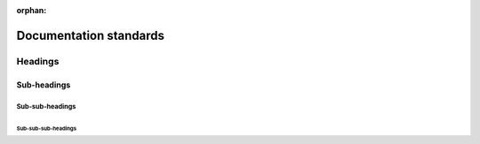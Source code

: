 :orphan:

Documentation standards
=======================

Headings
--------

Sub-headings
~~~~~~~~~~~~

Sub-sub-headings
^^^^^^^^^^^^^^^^

Sub-sub-sub-headings
....................

